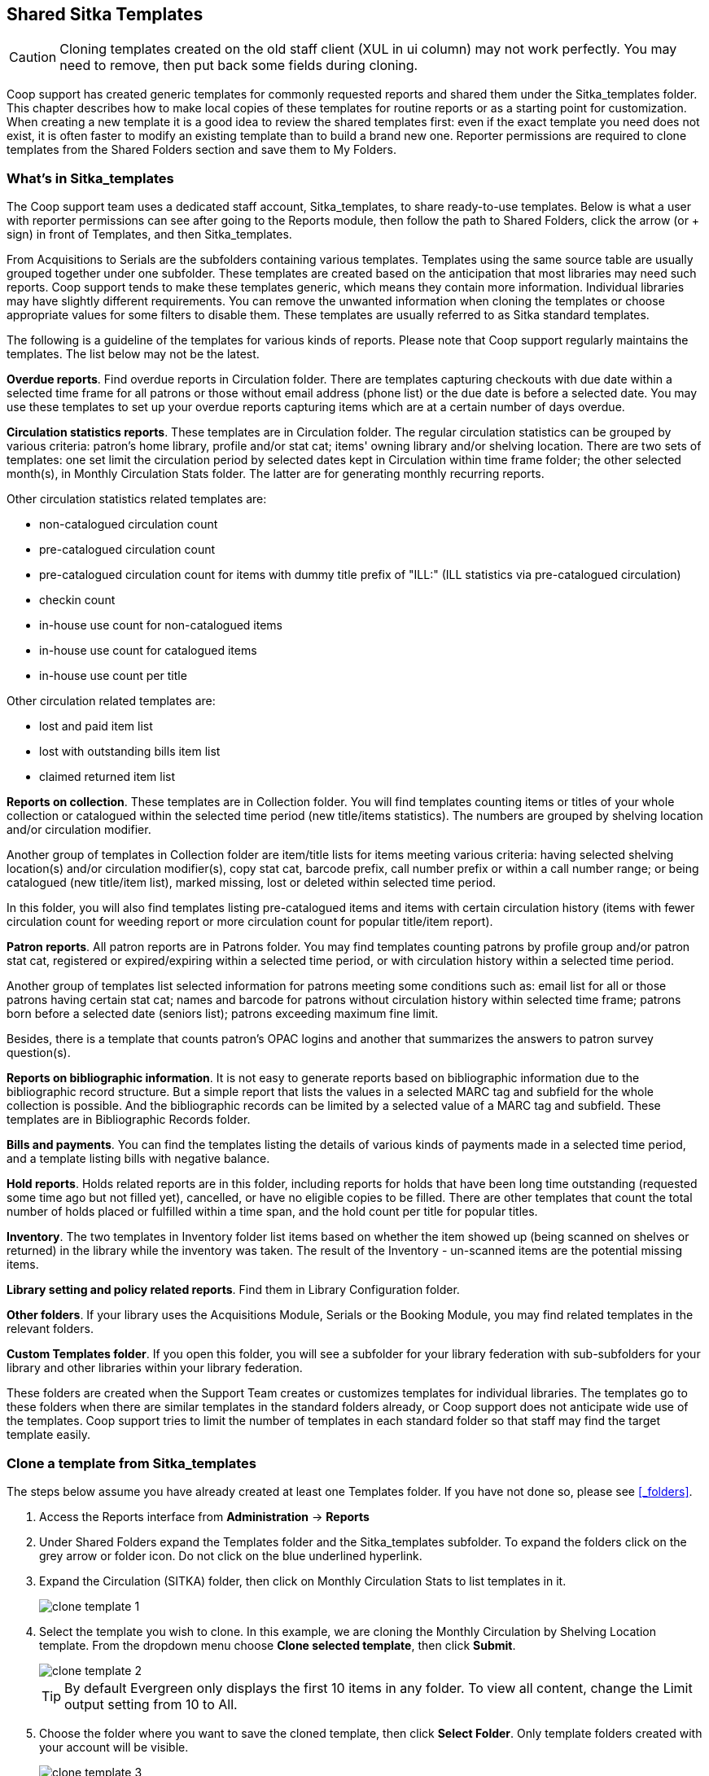 Shared Sitka Templates
----------------------

CAUTION: Cloning templates created on the old staff client (XUL in ui column) may not work perfectly. You may need to remove, then put back some fields during cloning. 

Coop support has created generic templates for commonly requested reports and shared them under 
the Sitka_templates folder. This chapter describes how to make local copies of these templates for 
routine reports or as a starting point for customization. When creating a new template it is a good idea 
to review the shared templates first: even if the exact template you need does not exist, it is often faster 
to modify an existing template than to build a brand new one. Reporter permissions are required to clone 
templates from the Shared Folders section and save them to My Folders.
 
What's in Sitka_templates
~~~~~~~~~~~~~~~~~~~~~~~~~

The Coop support team uses a dedicated staff account, Sitka_templates, to share ready-to-use templates. 
Below is what a user with reporter permissions can see after going to the Reports module, then follow the 
path to Shared Folders, click the arrow (or + sign) in front of Templates, and then Sitka_templates.
 
 
From Acquisitions to Serials are the subfolders containing various templates. Templates using 
the same source table are usually grouped together under one subfolder. These templates are created based 
on the anticipation that most libraries may need such reports. Coop support tends to make these templates 
generic, which means they contain more information. Individual libraries may have slightly different 
requirements. You can remove the unwanted information when cloning the templates or choose appropriate 
values for some filters to disable them. These templates are usually referred to as Sitka standard templates.
 
The following is a guideline of the templates for various kinds of reports. Please note that Coop support regularly maintains the templates. The list below may not be the latest.
 
*Overdue reports*. Find overdue reports in Circulation folder. There are templates capturing checkouts 
with due date within a selected time frame for all patrons or those without email address (phone list) 
or the due date is before a selected date. You may use these templates to set up your overdue reports 
capturing items which are at a certain number of days overdue.
 
*Circulation statistics reports*. These templates are in Circulation folder. The regular circulation 
statistics can be grouped by various criteria: patron's home library, profile and/or stat cat; items' 
owning library and/or shelving location. There are two sets of templates: one set limit the circulation 
period by selected dates kept in Circulation within time frame folder; the other selected month(s), in Monthly Circulation Stats folder. The latter are for generating monthly recurring reports.
 
Other circulation statistics related templates are:
 
* non-catalogued circulation count
* pre-catalogued circulation count
* pre-catalogued circulation count for items with dummy title prefix of "ILL:" (ILL statistics via pre-catalogued circulation)
* checkin count
* in-house use count for non-catalogued items
* in-house use count for catalogued items
* in-house use count per title

Other circulation related templates are:
 
* lost and paid item list
* lost with outstanding bills item list
* claimed returned item list
 
*Reports on collection*. These templates are in Collection folder. You will find templates counting items 
or titles of your whole collection or catalogued within the selected time period (new title/items statistics). 
The numbers are grouped by shelving location and/or circulation modifier.
 
Another group of templates in Collection folder are item/title lists for items meeting various criteria: 
having selected shelving location(s) and/or circulation modifier(s), copy stat cat, barcode prefix, call 
number prefix or within a call number range; or being catalogued (new title/item list), marked missing, 
lost or deleted within selected time period.
 
In this folder, you will also find templates listing pre-catalogued items and items with certain circulation 
history (items with fewer circulation count for weeding report or more circulation count for popular 
title/item report).
 
*Patron reports*. All patron reports are in Patrons folder. You may find templates counting patrons by 
profile group and/or patron stat cat, registered or expired/expiring within a selected time period, or 
with circulation history within a selected time period.
 
Another group of templates list selected information for patrons meeting some conditions such as: email list 
for all or those patrons having certain stat cat; names and barcode for patrons without circulation history 
within selected time frame; patrons born before a selected date (seniors list); patrons exceeding maximum 
fine limit.
 
Besides, there is a template that counts patron's OPAC logins and another that summarizes the answers to 
patron survey question(s).
 
*Reports on bibliographic information*. It is not easy to generate reports based on bibliographic 
information due to the bibliographic record structure. But a simple report that lists the values in a 
selected MARC tag and subfield for the whole collection is possible. And the bibliographic records can be 
limited by a selected value of a MARC tag and subfield. These templates are in Bibliographic Records folder.
 
*Bills and payments*. You can find the templates listing the details of various kinds of payments made 
in a selected time period, and a template listing bills with negative balance.
 
*Hold reports*. Holds related reports are in this folder, including reports for holds that have been long 
time outstanding (requested some time ago but not filled yet), cancelled, or have no eligible copies to be 
filled. There are other templates that count the total number of holds placed or fulfilled within a time 
span, and the hold count per title for popular titles.
 
*Inventory*. The two templates in Inventory folder list items based on whether the item showed up 
(being scanned on shelves or returned) in the library while the inventory was taken. The result of 
the Inventory - un-scanned items are the potential missing items.
 
*Library setting and policy related reports*. Find them in Library Configuration folder.
 
*Other folders*. If your library uses the Acquisitions Module, Serials or the Booking Module, you may find related 
templates in the relevant folders.
 
*Custom Templates folder*. If you open this folder, you will see a subfolder for your library federation 
with sub-subfolders for your library and other libraries within your library federation.
  
These folders are created when the Support Team creates or customizes templates for individual 
libraries. The templates go to these folders when there are similar templates in the standard folders 
already, or Coop support does not anticipate wide use of the templates. Coop support tries to 
limit the number of templates in each standard folder so that staff may find the target template easily.
 
Clone a template from Sitka_templates
~~~~~~~~~~~~~~~~~~~~~~~~~~~~~~~~~~~~~

The steps below assume you have already created at least one Templates folder.  If you have not done so, 
please see xref:_folders[].
 
. Access the Reports interface from *Administration* -> *Reports*
. Under Shared Folders expand the Templates folder and the Sitka_templates subfolder.  To expand the 
folders click on the grey arrow or folder icon.  Do not click on the blue underlined hyperlink.
. Expand the Circulation (SITKA) folder, then click on Monthly Circulation Stats to list templates in it.
+
image::images/report/clone-template-1.png[]
+
. Select the template you wish to clone. In this example, we are cloning the Monthly Circulation 
by Shelving Location template.  From the dropdown menu choose *Clone selected template*, then click *Submit*. 
+
image::images/report/clone-template-2.png[]
+
TIP: By default Evergreen only displays the first 10 items in any folder. To view all content, 
change the Limit output setting from 10 to All.
+
. Choose the folder where you want to save the cloned template, then click *Select Folder*. Only template 
folders created with your account will be visible.
+
image::images/report/clone-template-3.png[]
+
. The cloned template opens in the template editor. From here you may modify the template by adding, 
removing, or editing fields and filters as described in xref:_creating_templates[]. Template Name 
and Description can also be edited. When satisfied with your changes, click *Save Template*.
. Click *OK/Continue* in the resulting confirmation window.
 
Modify a template
~~~~~~~~~~~~~~~~~

Once saved it is not possible to edit a template. To make changes, clone the template and change the clone.
 
To modify a template, repeat the steps 1-6 in cloning a template. You will see the template open on Template Creating screen. Here you can add/remove/edit fields as when you create a new template. 

To operate on Displayed fields, click Displayed Fields. You will see all the displayed fields. To remove one, highlight it and click *Actions* > 
*Remove Selected Field*. You may move a field up or down the list, which will affect the sorting of the 
result records. You may also change the column label or the transform of the field by using respective 
functions on the Actions list. 
 
[TIP]
=====
* Removing displayed fields usually does not affect the result set. But sometimes it does, esp. when the 
report displays the count of records by each group. Sometimes some fields may contain important information. 
Removing them may cause misunderstanding the results. Usually such fields are explained in the template 
Description. Be cautious when you delete such fields.
* Be careful with editing filter fields, as usually changing a filter makes a difference in the result set.
=====

You may add fields. See xref:_creating_templates[] for details on operating on fields.
 
 
CAUTION: You can not change the starting source table, but have to follow the links to tables in the Sources 
pane. Changing the starting table will remove all existing fields, meaning building a new template from scratch.
 

Examples of using Sitka's templates
~~~~~~~~~~~~~~~~~~~~~~~~~~~~~~~~~~~

CAUTION: Please clone templates in Sitka_templates and set up your reports from your own copy. This is to avoid any 
potential impact that may be resulted from changing the orignal templates. Coop support regularly 
maintains these templates. Deletion may happen. Deleting a template will delete all linked reports and 
output files.
 
Below are a few screenshots showing you how to set up the reports based on some templates in Sitka_templates. 
Some explanation is added in the boxes with light coloured background.
 
. Setting up a monthly recurring report by using template: Monthly Circulation by Shelving Location in Circulation folder:

image::images/report/sitka-example-1.png[] 

. Setting up a weekly recurring report by using template: Overdues Within Time Span - for Patrons without 
Email in Circulation folder:

 image::images/report/sitka-example-2.png[] 
 
. Setting up a one-time report by using template: By Patron Stat Cat : Circ Stat within Time Span in Circulation > Circulation within time frame folder:

 image::images/report/sitka-example-3.png[] 
 
. Setting up a report by using template: Items List by Shelving Location in Collection folder:

 image::images/report/sitka-example-4.png[] 
 
. Setting up a report by using template: Weeding - Items with few circulations since a selected month 
in Collection folder:

image::images/report/sitka-example-5.png[] 







